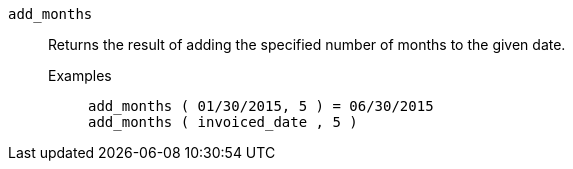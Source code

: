 [#add_months]
`add_months`::
  Returns the result of adding the specified number of months to the given date.
Examples;;
+
----
add_months ( 01/30/2015, 5 ) = 06/30/2015
add_months ( invoiced_date , 5 )
----
